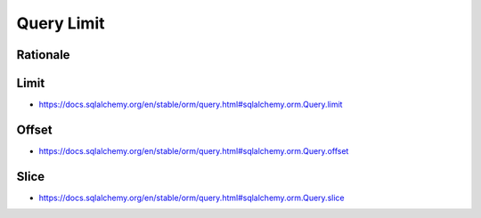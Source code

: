 Query Limit
===========


Rationale
---------


Limit
-----
* https://docs.sqlalchemy.org/en/stable/orm/query.html#sqlalchemy.orm.Query.limit


Offset
------
* https://docs.sqlalchemy.org/en/stable/orm/query.html#sqlalchemy.orm.Query.offset


Slice
-----
* https://docs.sqlalchemy.org/en/stable/orm/query.html#sqlalchemy.orm.Query.slice
